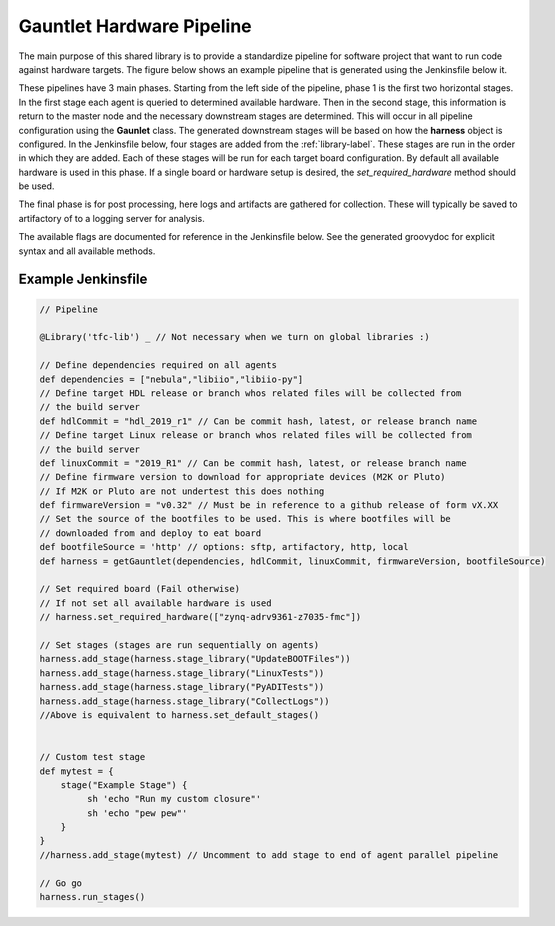 Gauntlet Hardware Pipeline
==========================

The main purpose of this shared library is to provide a standardize pipeline for software project that want to run code against hardware targets. The figure below shows an example pipeline that is generated using the Jenkinsfile below it.


.. graphviz:: pipeline_ex.dot

These pipelines have 3 main phases. Starting from the left side of the pipeline, phase 1 is the first two horizontal stages. In the first stage each agent is queried to determined available hardware. Then in the second stage, this information is return to the master node and the necessary downstream stages are determined. This will occur in all pipeline configuration using the **Gaunlet** class. The generated downstream stages will be based on how the **harness** object is configured. In the Jenkinsfile below, four stages are added from the :ref:`library-label`. These stages are run in the order in which they are added. Each of these stages will be run for each target board configuration. By default all available hardware is used in this phase. If a single board or hardware setup is desired, the *set_required_hardware* method should be used.

The final phase is for post processing, here logs and artifacts are gathered for collection. These will typically be saved to artifactory of to a logging server for analysis.

The available flags are documented for reference in the Jenkinsfile below. See the generated groovydoc for explicit syntax and all available methods.

Example Jenkinsfile
-------------------

.. code:: groovy

        // Pipeline

        @Library('tfc-lib') _ // Not necessary when we turn on global libraries :)

        // Define dependencies required on all agents
        def dependencies = ["nebula","libiio","libiio-py"]
        // Define target HDL release or branch whos related files will be collected from
        // the build server
        def hdlCommit = "hdl_2019_r1" // Can be commit hash, latest, or release branch name
        // Define target Linux release or branch whos related files will be collected from
        // the build server
        def linuxCommit = "2019_R1" // Can be commit hash, latest, or release branch name
        // Define firmware version to download for appropriate devices (M2K or Pluto)
        // If M2K or Pluto are not undertest this does nothing
        def firmwareVersion = "v0.32" // Must be in reference to a github release of form vX.XX
        // Set the source of the bootfiles to be used. This is where bootfiles will be
        // downloaded from and deploy to eat board
        def bootfileSource = 'http' // options: sftp, artifactory, http, local
        def harness = getGauntlet(dependencies, hdlCommit, linuxCommit, firmwareVersion, bootfileSource)

        // Set required board (Fail otherwise)
        // If not set all available hardware is used
        // harness.set_required_hardware(["zynq-adrv9361-z7035-fmc"])

        // Set stages (stages are run sequentially on agents)
        harness.add_stage(harness.stage_library("UpdateBOOTFiles"))
        harness.add_stage(harness.stage_library("LinuxTests"))
        harness.add_stage(harness.stage_library("PyADITests"))
        harness.add_stage(harness.stage_library("CollectLogs"))
        //Above is equivalent to harness.set_default_stages()


        // Custom test stage
        def mytest = {
            stage("Example Stage") {    
                 sh 'echo "Run my custom closure"'
                 sh 'echo "pew pew"'
            }
        }
        //harness.add_stage(mytest) // Uncomment to add stage to end of agent parallel pipeline

        // Go go
        harness.run_stages()

